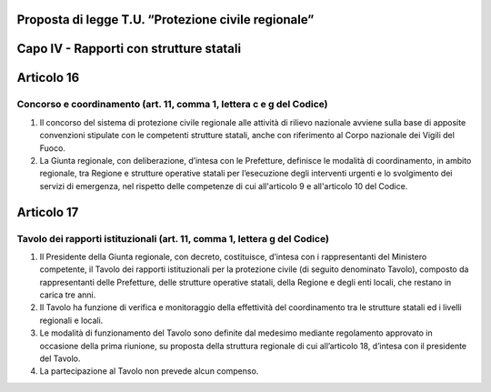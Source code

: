 ====================================================
Proposta di legge T.U. “Protezione civile regionale”
====================================================

========================================
Capo IV - Rapporti con strutture statali
========================================

===========
Articolo 16 
===========

Concorso e coordinamento (art. 11, comma 1, lettera c e g del Codice)
---------------------------------------------------------------------


1)	Il concorso del sistema di protezione civile regionale alle attività di rilievo nazionale avviene sulla base di apposite convenzioni stipulate con le competenti strutture statali, anche con riferimento al Corpo nazionale dei Vigili del Fuoco.
2)	La Giunta regionale, con deliberazione, d’intesa con le Prefetture, definisce le modalità di coordinamento, in ambito regionale, tra Regione e strutture operative statali per l’esecuzione degli interventi urgenti e lo svolgimento dei servizi di emergenza, nel rispetto delle competenze di cui all'articolo 9 e all'articolo 10 del Codice.


===========
Articolo 17
===========

Tavolo dei rapporti istituzionali (art. 11, comma 1, lettera g del Codice)
--------------------------------------------------------------------------

1.	Il Presidente della Giunta regionale, con decreto, costituisce, d’intesa con i rappresentanti del Ministero competente, il Tavolo dei rapporti istituzionali per la protezione civile (di seguito denominato Tavolo), composto da rappresentanti delle Prefetture, delle strutture operative statali, della Regione e degli enti locali, che restano in carica tre anni.
2.	Il Tavolo ha funzione di verifica e monitoraggio della effettività del coordinamento tra le strutture statali ed i livelli regionali e locali.
3.	Le modalità di funzionamento del Tavolo sono definite dal medesimo mediante regolamento approvato in occasione della prima riunione, su proposta della struttura regionale di cui all’articolo 18, d’intesa con il presidente del Tavolo.
4.	La partecipazione al Tavolo non prevede alcun compenso.